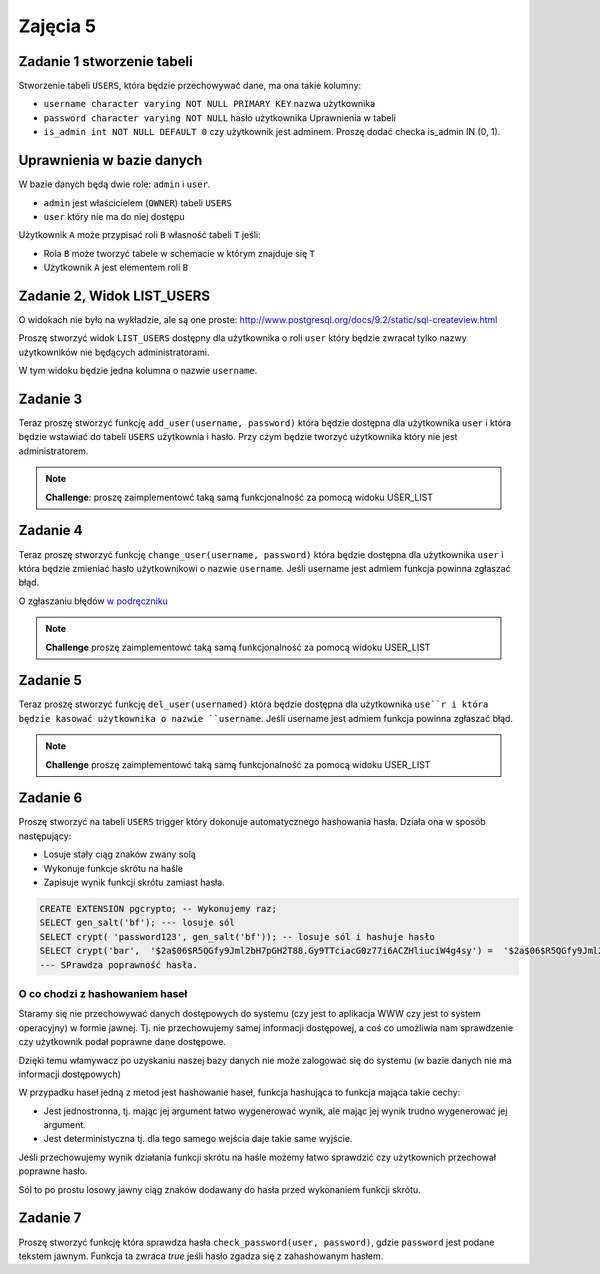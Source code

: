 
Zajęcia 5
=========


Zadanie 1 stworzenie tabeli
---------------------------

Stworzenie tabeli ``USERS``, która będzie przechowywać dane, ma ona takie kolumny:

* ``username character varying NOT NULL PRIMARY KEY`` nazwa użytkownika
* ``password character varying NOT NULL`` hasło użytkownika Uprawnienia w tabeli
* ``is_admin int NOT NULL DEFAULT 0`` czy użytkownik jest adminem. Proszę dodać checka is_admin IN (0, 1).

Uprawnienia w bazie danych
--------------------------

W bazie danych będą dwie role: ``admin`` i ``user``.

* ``admin`` jest właścicielem (``OWNER``) tabeli ``USERS``
* ``user`` który nie ma do niej dostępu

Użytkownik ``A`` może przypisać roli ``B`` własność tabeli ``T`` jeśli:

* Rola ``B`` może tworzyć tabele w schemacie w którym znajduje się ``T``
* Użytkownik ``A`` jest elementem roli ``B``

Zadanie 2, Widok LIST_USERS
---------------------------

O widokach nie było na wykładzie, ale są one proste:
`http://www.postgresql.org/docs/9.2/static/sql-createview.html
<http://www.postgresql.org/docs/9.2/static/sql-createview.html>`_

Proszę stworzyć widok ``LIST_USERS`` dostępny dla użytkownika o roli ``user``
który będzie zwracał tylko nazwy użytkowników nie będących administratorami.

W tym widoku będzie jedna kolumna o nazwie ``username``.


Zadanie 3
---------

Teraz proszę stworzyć funkcję ``add_user(username, password)``
która będzie dostępna dla użytkownika ``user`` i która będzie
wstawiać do tabeli ``USERS`` użytkownia i hasło. Przy czym
będzie tworzyć użytkownika który nie jest administratorem.

.. note::

    **Challenge**: proszę zaimplementowć taką samą funkcjonalność
    za pomocą widoku USER_LIST

Zadanie 4
---------

Teraz proszę stworzyć funkcję ``change_user(username, password)``
która będzie dostępna dla użytkownika ``user`` i która
będzie zmieniać hasło użytkownikowi o nazwie ``username``.
Jeśli username jest admiem funkcja powinna zgłaszać błąd.

O zgłaszaniu błędów `w podręczniku
<http://www.postgresql.org/docs/9.3/static/plpgsql-errors-and-messages.html>`_


.. note::

    **Challenge** proszę zaimplementowć taką samą funkcjonalność
    za pomocą widoku USER_LIST

Zadanie 5
---------

Teraz proszę stworzyć funkcję ``del_user(usernamed)``
która będzie dostępna dla użytkownika ``use``r i która
będzie kasować użytkownika o nazwie ``username``.
Jeśli username jest admiem funkcja powinna zgłaszać błąd.

.. note::

    **Challenge** proszę zaimplementowć taką samą funkcjonalność
    za pomocą widoku USER_LIST


Zadanie 6
---------

Proszę stworzyć na tabeli ``USERS`` trigger który dokonuje
automatycznego hashowania hasła. Działa ona w sposób następujący:

* Losuje stały ciąg znaków zwany solą
* Wykonuje funkcje skrótu na haśle
* Zapisuje wynik funkcji skrótu zamiast hasła.

.. code-block:: sql

  CREATE EXTENSION pgcrypto; -- Wykonujemy raz;
  SELECT gen_salt('bf'); --- losuje sól
  SELECT crypt( 'password123', gen_salt('bf')); -- losuje sól i hashuje hasło
  SELECT crypt('bar',  '$2a$06$R5QGfy9Jml2bH7pGH2T88.Gy9TTciacG0z77i6ACZHliuciW4g4sy') =  '$2a$06$R5QGfy9Jml2bH7pGH2T88.Gy9TTciacG0z77i6ACZHliuciW4g4sy';
  --- SPrawdza poprawność hasła.

O co chodzi z hashowaniem haseł
^^^^^^^^^^^^^^^^^^^^^^^^^^^^^^^

Staramy się nie przechowywać danych dostępowych do systemu (czy jest to aplikacja
WWW czy jest to system operacyjny) w formie jawnej. Tj. nie przechowujemy
samej informacji dostępowej, a coś co umożliwia nam sprawdzenie czy użytkownik
podał poprawne dane dostępowe.

Dzięki temu włamywacz po uzyskaniu naszej bazy danych nie może zalogować
się do systemu (w bazie danych nie ma informacji dostępowych)

W przypadku haseł jedną z metod jest hashowanie haseł, funkcja hashująca
to funkcja mająca takie cechy:

* Jest jednostronna, tj. mając jej argument łatwo wygenerować wynik, ale mając
  jej wynik trudno wygenerować jej argument.
* Jest deterministyczna tj. dla tego samego wejścia daje takie same wyjście.

Jeśli przechowujemy wynik działania funkcji skrótu na haśle możemy łatwo sprawdzić
czy użytkownich przechował poprawne hasło.

Sól to po prostu losowy jawny ciąg znaków dodawany do hasła przed wykonaniem
funkcji skrótu.

Zadanie 7
---------

Proszę stworzyć funkcję która sprawdza hasła ``check_password(user, password)``,
gdzie ``password`` jest podane tekstem jawnym. Funkcja ta zwraca `true` jeśli
hasło zgadza się z zahashowanym hasłem.
